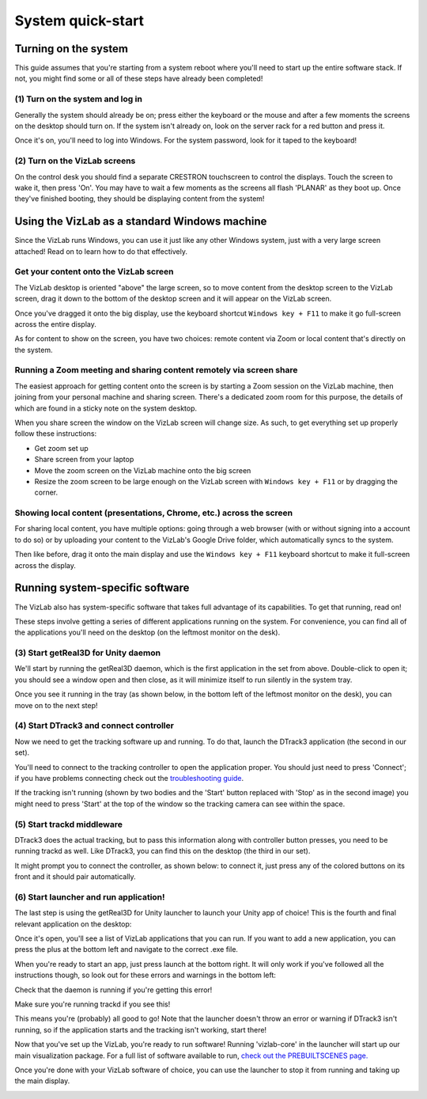 
System quick-start
==================================

Turning on the system
---------------------

This guide assumes that you're starting from a system reboot where you'll need to start up the entire software stack. If not, you might find some or all of these steps have already been completed!

(1) Turn on the system and log in
^^^^^^^^^^^^^^^^^^^^^^^^^^^^^^^^^

Generally the system should already be on; press either the keyboard or the mouse and after a few moments the screens on the desktop should turn on. If the system isn't already on, look on the server rack for a red button and press it. 

.. image:: /images/systemOnButton.jpg
   :target: /images/systemOnButton.jpg
   :alt: image

Once it's on, you'll need to log into Windows. For the system password, look for it taped to the keyboard!

(2) Turn on the VizLab screens
^^^^^^^^^^^^^^^^^^^^^^^^^^^^^^

On the control desk you should find a separate CRESTRON touchscreen to control the displays. Touch the screen to wake it, then press 'On'. You may have to wait a few moments as the screens all flash 'PLANAR' as they boot up. Once they've finished booting, they should be displaying content from the system! 

Using the VizLab as a standard Windows machine
----------------------------------------------

Since the VizLab runs Windows, you can use it just like any other Windows system, just with a very large screen attached! Read on to learn how to do that effectively.

Get your content onto the VizLab screen
^^^^^^^^^^^^^^^^^^^^^^^^^^^^^^^^^^^^^^^

The VizLab desktop is oriented "above" the large screen, so to move content from the desktop screen to the VizLab screen, drag it down to the bottom of the desktop screen and it will appear on the VizLab screen.

Once you've dragged it onto the big display, use the keyboard shortcut ``Windows key + F11`` to make it go full-screen across the entire display.

As for content to show on the screen, you have two choices: remote content via Zoom or local content that's directly on the system.

Running a Zoom meeting and sharing content remotely via screen share
^^^^^^^^^^^^^^^^^^^^^^^^^^^^^^^^^^^^^^^^^^^^^^^^^^^^^^^^^^^^^^^^^^^^

The easiest approach for getting content onto the screen is by starting a Zoom session on the VizLab machine, then joining from your personal machine and sharing screen. There's a dedicated zoom room for this purpose, the details of which are found in a sticky note on the system desktop.

When you share screen the window on the VizLab screen will change size. As such, to get everything set up properly follow these instructions:

* Get zoom set up
* Share screen from your laptop
* Move the zoom screen on the VizLab machine onto the big screen
* Resize the zoom screen to be large enough on the VizLab screen with ``Windows key + F11`` or by dragging the corner.

Showing local content (presentations, Chrome, etc.) across the screen
^^^^^^^^^^^^^^^^^^^^^^^^^^^^^^^^^^^^^^^^^^^^^^^^^^^^^^^^^^^^^^^^^^^^^

For sharing local content, you have multiple options: going through a web browser (with or without signing into a account to do so) or by uploading your content to the VizLab's Google Drive folder, which automatically syncs to the system. 

Then like before, drag it onto the main display and use the ``Windows key + F11`` keyboard shortcut to make it full-screen across the display.

Running system-specific software
--------------------------------

The VizLab also has system-specific software that takes full advantage of its capabilities. To get that running, read on!

These steps involve getting a series of different applications running on the system. For convenience, you can find all of the applications you'll need on the desktop (on the leftmost monitor on the desk). 

.. image:: /images/allAppsOnDesktop.PNG
   :target: /images/allAppsOnDesktop.PNG
   :alt: image


(3) Start getReal3D for Unity daemon
^^^^^^^^^^^^^^^^^^^^^^^^^^^^^^^^^^^^

We'll start by running the getReal3D daemon, which is the first application in the set from above. Double-click to open it; you should see a window open and then close, as it will minimize itself to run silently in the system tray.

.. image:: /images/daemonOnDesktop.PNG
   :target: /images/daemonOnDesktop.PNG
   :alt: image


Once you see it running in the tray (as shown below, in the bottom left of the leftmost monitor on the desk), you can move on to the next step!


.. image:: /images/daemonInTray.PNG
   :target: /images/daemonInTray.PNG
   :alt: image


(4) Start DTrack3 and connect controller
^^^^^^^^^^^^^^^^^^^^^^^^^^^^^^^^^^^^^^^^

Now we need to get the tracking software up and running. To do that, launch the DTrack3 application (the second in our set).

.. image:: /images/DTrackOnDesktop.PNG
   :target: /images/DTrackOnDesktop.PNG
   :alt: image


You'll need to connect to the tracking controller to open the application proper. You should just need to press 'Connect'; if you have problems connecting check out the `troubleshooting guide <TROUBLESHOOTING.md>`_.


.. image:: /images/DTrack3Connect.PNG
   :target: /images/DTrack3Connect.PNG
   :alt: image


If the tracking isn't running (shown by two bodies and the 'Start' button replaced with 'Stop' as in the second image) you might need to press 'Start' at the top of the window so the tracking camera can see within the space.


.. image:: /images/DTrack3NotRunning.PNG
   :target: /images/DTrack3NotRunning.PNG
   :alt: image


.. image:: /images/DTrack3Running.PNG
   :target: /images/DTrack3Running.PNG
   :alt: image


(5) Start trackd middleware
^^^^^^^^^^^^^^^^^^^^^^^^^^^

DTrack3 does the actual tracking, but to pass this information along with controller button presses, you need to be running trackd as well. Like DTrack3, you can find this on the desktop (the third in our set).

.. image:: /images/trackdOnDesktop.PNG
   :target: /images/trackdOnDesktop.PNG
   :alt: image

It might prompt you to connect the controller, as shown below: to connect it, just press any of the colored buttons on its front and it should pair automatically.


.. image:: /images/trackdWaitingForInput.PNG
   :target: /images/trackdWaitingForInput.PNG
   :alt: image

 If the controller is connected and DTrack3 is running, dtrack should start printing state for both the glasses and the controller. To verify that controller inputs are coming in properly, press a button or move one of the control sticks and you should see that information update in dtrack in real time.

.. image:: /images/trackdReceivedInput.PNG
   :target: /images/trackdReceivedInput.PNG
   :alt: image


(6) Start launcher and run application!
^^^^^^^^^^^^^^^^^^^^^^^^^^^^^^^^^^^^^^^

The last step is using the getReal3D for Unity launcher to launch your Unity app of choice! This is the fourth and final relevant application on the desktop:


.. image:: /images/launcherOnDesktop.PNG
   :target: /images/launcherOnDesktop.PNG
   :alt: image


Once it's open, you'll see a list of VizLab applications that you can run. If you want to add a new application, you can press the plus at the bottom left and navigate to the correct .exe file.


.. image:: /images/launcherOverview.PNG
   :target: /images/launcherOverview.PNG
   :alt: image


When you're ready to start an app, just press launch at the bottom right. It will only work if you've followed all the instructions though, so look out for these errors and warnings in the bottom left:


.. image:: /images/launcherNoDaemon.PNG
   :target: /images/launcherNoDaemon.PNG
   :alt: image


Check that the daemon is running if you're getting this error!


.. image:: /images/launcherNoTrackd.PNG
   :target: /images/launcherNoTrackd.PNG
   :alt: image


Make sure you're running trackd if you see this!


.. image:: /images/launcherReady.PNG
   :target: /images/launcherReady.PNG
   :alt: image


This means you're (probably) all good to go! Note that the launcher doesn't throw an error or warning if DTrack3 isn't running, so if the application starts and the tracking isn't working, start there!

Now that you've set up the VizLab, you're ready to run software! Running 'vizlab-core' in the launcher will start up our main visualization package. For a full list of software available to run, `check out the PREBUILTSCENES page. </about-software/PREBUILTSCENES.md>`_

Once you're done with your VizLab software of choice, you can use the launcher to stop it from running and taking up the main display.

.. image:: /images/launcherStopButton.PNG
   :target: /images/launcherStopButton.PNG
   :alt: image
